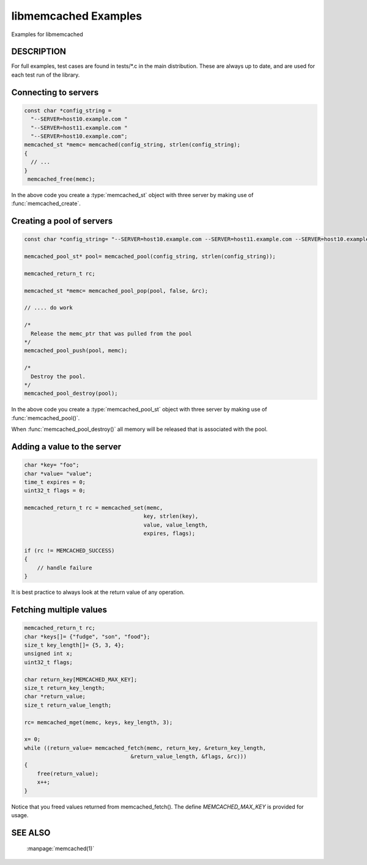 libmemcached Examples
=====================

Examples for libmemcached

DESCRIPTION
-----------

For full examples, test cases are found in tests/\*.c in the main
distribution. These are always up to date, and are used for each test run of
the library.

Connecting to servers
---------------------

.. code-block:: c

  const char *config_string =
    "--SERVER=host10.example.com "
    "--SERVER=host11.example.com "
    "--SERVER=host10.example.com";
  memcached_st *memc= memcached(config_string, strlen(config_string);
  {
    // ...
  }
   memcached_free(memc);

In the above code you create a :type:`memcached_st` object with three server 
by making use of :func:`memcached_create`.

Creating a pool of servers
--------------------------

.. code-block:: c

  const char *config_string= "--SERVER=host10.example.com --SERVER=host11.example.com --SERVER=host10.example.com";
  
  memcached_pool_st* pool= memcached_pool(config_string, strlen(config_string));

  memcached_return_t rc;

  memcached_st *memc= memcached_pool_pop(pool, false, &rc);

  // .... do work

  /*
    Release the memc_ptr that was pulled from the pool
  */
  memcached_pool_push(pool, memc);

  /*
    Destroy the pool.
  */
  memcached_pool_destroy(pool);

In the above code you create a :type:`memcached_pool_st` object with three
server by making use of :func:`memcached_pool()`.

When :func:`memcached_pool_destroy()` all memory will be released that is associated
with the pool.

Adding a value to the server
----------------------------

.. code-block:: c

    char *key= "foo";
    char *value= "value";
    time_t expires = 0;
    uint32_t flags = 0;

    memcached_return_t rc = memcached_set(memc,
                                         key, strlen(key),
                                         value, value_length,
                                         expires, flags);

    if (rc != MEMCACHED_SUCCESS)
    {
        // handle failure
    }

It is best practice to always look at the return value of any operation.

Fetching multiple values
------------------------

.. code-block:: c

    memcached_return_t rc;
    char *keys[]= {"fudge", "son", "food"};
    size_t key_length[]= {5, 3, 4};
    unsigned int x;
    uint32_t flags;

    char return_key[MEMCACHED_MAX_KEY];
    size_t return_key_length;
    char *return_value;
    size_t return_value_length;

    rc= memcached_mget(memc, keys, key_length, 3);

    x= 0;
    while ((return_value= memcached_fetch(memc, return_key, &return_key_length,
                                     &return_value_length, &flags, &rc)))
    {
        free(return_value);
        x++;
    }

Notice that you freed values returned from memcached_fetch(). The define
`MEMCACHED_MAX_KEY` is provided for usage.

SEE ALSO
--------

    :manpage:`memcached(1)`

